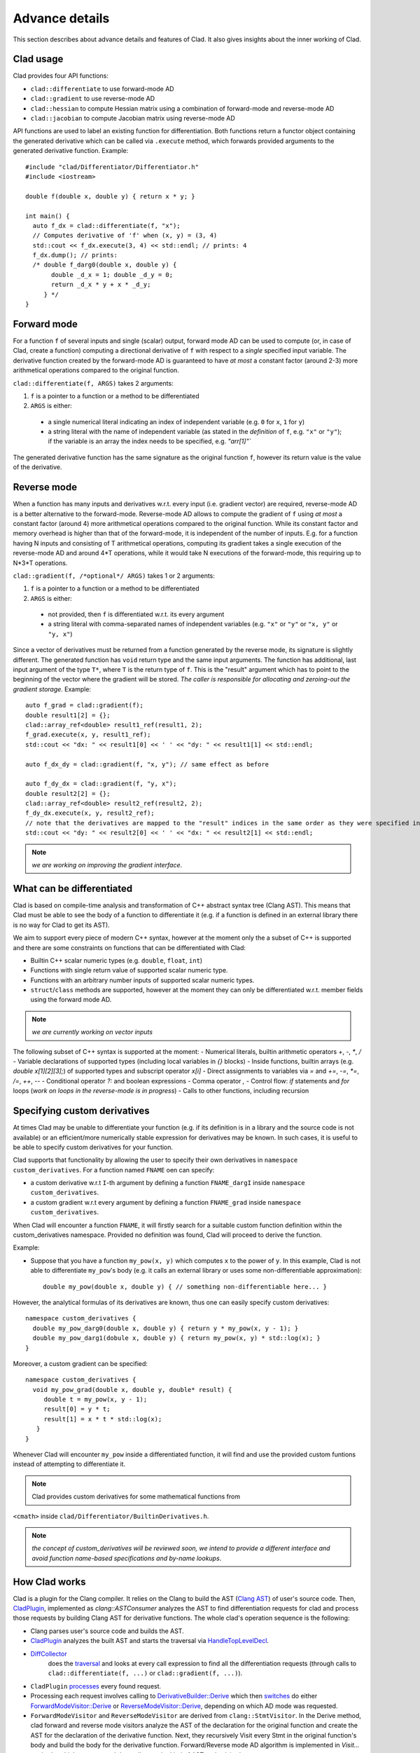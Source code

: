 Advance details
======================================

This section describes about advance details and features of Clad. It also gives
insights about the inner working of Clad.

Clad usage
-----------

Clad provides four API functions:

- ``clad::differentiate`` to use forward-mode AD
- ``clad::gradient`` to use reverse-mode AD
- ``clad::hessian`` to compute Hessian matrix using a combination of forward-mode and reverse-mode AD
- ``clad::jacobian`` to compute Jacobian matrix using reverse-mode AD

API functions are used to label an existing function for differentiation.
Both functions return a functor object containing the generated derivative
which can be called via ``.execute`` method, which forwards provided arguments
to the generated derivative function. Example::

  #include "clad/Differentiator/Differentiator.h"
  #include <iostream>

  double f(double x, double y) { return x * y; }

  int main() {
    auto f_dx = clad::differentiate(f, "x");
    // Computes derivative of 'f' when (x, y) = (3, 4)
    std::cout << f_dx.execute(3, 4) << std::endl; // prints: 4
    f_dx.dump(); // prints:
    /* double f_darg0(double x, double y) {
         double _d_x = 1; double _d_y = 0;
         return _d_x * y + x * _d_y;
       } */
  }

.. _forward_mode:

Forward mode
---------------

For a function ``f`` of several inputs and single (scalar) output, forward 
mode AD can be used to compute (or, in case of Clad, create a function) 
computing a directional derivative of ``f`` with respect to a *single* 
specified input variable. The derivative function created by the forward-mode 
AD is guaranteed to have *at most* a constant factor (around 2-3) more 
arithmetical operations compared to the original function.

``clad::differentiate(f, ARGS)`` takes 2 arguments:

1. ``f`` is a pointer to a function or a method to be differentiated
2. ``ARGS`` is either:

  - a single numerical literal indicating an index of independent variable (e.g. ``0`` for ``x``, ``1`` for ``y``)
  - a string literal with the name of independent variable (as stated in the *definition* of ``f``, e.g. ``"x"`` or ``"y"``); if the variable is an array the index needs to be specified, e.g. `"arr[1]"``

The generated derivative function has the same signature as the original function ``f``, however its return value is the value of the derivative.

.. _reverse_mode:

Reverse mode
----------------

When a function has many inputs and derivatives w.r.t. every input (i.e. gradient vector) are required, reverse-mode AD is a better alternative to the forward-mode. Reverse-mode AD allows to compute the gradient of ``f`` using *at most* a constant factor (around 4) more arithmetical operations compared to the original function. While its constant factor and memory overhead is higher than that of the forward-mode, it is independent of the number of inputs. E.g. for a function having N inputs and consisting of T arithmetical operations, computing its gradient takes a single execution of the reverse-mode AD and around 4\*T operations, while it would take N executions of the forward-mode, this requiring up to N\*3\*T operations.

``clad::gradient(f, /*optional*/ ARGS)`` takes 1 or 2 arguments:

1. ``f`` is a pointer to a function or a method to be differentiated
2. ``ARGS`` is either:

  - not provided, then ``f`` is differentiated w.r.t. its every argument
  - a string literal with comma-separated names of independent variables (e.g. ``"x"`` or ``"y"`` or ``"x, y"`` or ``"y, x"``)

Since a vector of derivatives must be returned from a function generated by the
reverse mode, its signature is slightly different. The generated function has 
``void`` return type and the same input arguments. The function has additional, last
input argument of the type ``T*``, where ``T`` is the return type of ``f``. This
is the "result" argument which has to point to the beginning of the vector where
the gradient will be stored. *The caller is responsible for allocating and zeroing-out the gradient storage*. Example::


  auto f_grad = clad::gradient(f);
  double result1[2] = {};
  clad::array_ref<double> result1_ref(result1, 2);
  f_grad.execute(x, y, result1_ref);
  std::cout << "dx: " << result1[0] << ' ' << "dy: " << result1[1] << std::endl;

  auto f_dx_dy = clad::gradient(f, "x, y"); // same effect as before

  auto f_dy_dx = clad::gradient(f, "y, x");
  double result2[2] = {};
  clad::array_ref<double> result2_ref(result2, 2);
  f_dy_dx.execute(x, y, result2_ref);
  // note that the derivatives are mapped to the "result" indices in the same order as they were specified in the argument:
  std::cout << "dy: " << result2[0] << ' ' << "dx: " << result2[1] << std::endl;

.. note::
   *we are working on improving the gradient interface*.

What can be differentiated
----------------------------

Clad is based on compile-time analysis and transformation of C++ abstract syntax tree (Clang AST). This means that Clad must be able to see the body of a function to differentiate it (e.g. if a function is defined in an external library there is no way for Clad to get its AST).

We aim to support every piece of modern C++ syntax, however at the moment only the a 
subset of C++ is supported and there are some constraints on functions that can be 
differentiated with Clad:

- Builtin C++ scalar numeric types (e.g. ``double``, ``float``, ``int``)
- Functions with single return value of supported scalar numeric type.
- Functions with an arbitrary number inputs of supported scalar numeric types.
- ``struct``\ /\ ``class`` methods are supported, however at the moment they
  can only be differentiated w.r.t. member fields using the forward mode AD.

.. note::
   *we are currently working on vector inputs*

The following subset of C++ syntax is supported at the moment:
- Numerical literals, builtin arithmetic operators `+`, `-`, `*`, `/`
- Variable declarations of supported types (including local variables in `{}` blocks)
- Inside functions, builtin arrays (e.g. `double x[1][2][3];`) of supported types and subscript operator `x[i]`
- Direct assignments to variables via `=` and `+=`, `-=`, `*=`, `/=`, `++`, `--`
- Conditional operator `?:` and boolean expressions
- Comma operator `,`
- Control flow: `if` statements and `for` loops (*work on loops in the reverse-mode is in progress*)
- Calls to other functions, including recursion

Specifying custom derivatives
--------------------------------

At times Clad may be unable to differentiate your function (e.g. if its definition is 
in a library and the source code is not available) or an efficient/more numerically 
stable expression for derivatives may be known. In such cases, it is useful 
to be able to specify custom derivatives for your function.

Clad supports that functionality by allowing the user to specify their own derivatives
in ``namespace custom_derivatives``. For a function named ``FNAME`` oen can specify:

- a custom derivative w.r.t ``I``-th argument by defining a function 
  ``FNAME_dargI`` inside ``namespace custom_derivatives``.
- a custom gradient w.r.t every argument by defining a function 
  ``FNAME_grad`` inside ``namespace custom_derivatives``.

When Clad will encounter a function ``FNAME``, it will firstly search for a 
suitable custom function definition within the custom_derivatives namespace. 
Provided no definition was found, Clad will proceed to derive 
the function.

Example:

- Suppose that you have a function ``my_pow(x, y)`` which computes ``x`` to 
  the power of ``y``. In this example, Clad is not able to differentiate ``my_pow``'s 
  body 
  (e.g. it calls an external library or uses some non-differentiable approximation)::

    double my_pow(double x, double y) { // something non-differentiable here... }

However, the analytical formulas of its derivatives are known, thus one can easily 
specify custom derivatives::

  namespace custom_derivatives {
    double my_pow_darg0(double x, double y) { return y * my_pow(x, y - 1); }
    double my_pow_darg1(dobule x, double y) { return my_pow(x, y) * std::log(x); }
  }

Moreover, a custom gradient can be specified::

  namespace custom_derivatives {
    void my_pow_grad(double x, double y, double* result) {
       double t = my_pow(x, y - 1);
       result[0] = y * t;
       result[1] = x * t * std::log(x);
     }
  }

Whenever Clad will encounter ``my_pow`` inside a differentiated function, it 
will find and use the provided custom funtions instead of attempting to 
differentiate it.

.. note::
   Clad provides custom derivatives for some mathematical functions from 

``<cmath>`` inside ``clad/Differentiator/BuiltinDerivatives.h``.

.. note::
   *the concept of custom_derivatives will be reviewed soon, we intend to provide a different interface and avoid function name-based specifications and by-name lookups*.

How Clad works
------------------

Clad is a plugin for the Clang compiler. It relies on the Clang to build the 
AST (`Clang AST <https://clang.llvm.org/docs/IntroductionToTheClangAST.html>`_) 
of user's source code. Then, 
`CladPlugin <https://github.com/vgvassilev/clad/blob/a264195f00792feeebe63ac7a8ab815c02d20eee/tools/ClangPlugin.h#L48>`_\ , 
implemented as `clang::ASTConsumer` analyzes the AST to find differentiation 
requests for clad and process those requests by building Clang AST for 
derivative functions. The whole clad's operation sequence is the following:

- Clang parses user's source code and builds the AST.

- `CladPlugin <https://github.com/vgvassilev/clad/blob/a264195f00792feeebe63ac7a8ab815c02d20eee/tools/ClangPlugin.cpp#L63>`_ 
  analyzes the built AST and starts the traversal via 
  `HandleTopLevelDecl <https://github.com/vgvassilev/clad/blob/a264195f00792feeebe63ac7a8ab815c02d20eee/tools/ClangPlugin.cpp#L67>`_.

- `DiffCollector <https://github.com/vgvassilev/clad/blob/a264195f00792feeebe63ac7a8ab815c02d20eee/lib/Differentiator/DiffPlanner.cpp#L141>`_
   does the `traversal <https://github.com/vgvassilev/clad/blob/a264195f00792feeebe63ac7a8ab815c02d20eee/tools/ClangPlugin.cpp#L79>`_
   and looks at every call expression to find all the differentiation 
   requests (through calls to ``clad::differentiate(f, ...)`` or
   ``clad::gradient(f, ...)``).

- ``CladPlugin`` 
  `processes <https://github.com/vgvassilev/clad/blob/a264195f00792feeebe63ac7a8ab815c02d20eee/tools/ClangPlugin.cpp#L82>`_ every found request.

- Processing each request involves calling to 
  `DerivativeBuilder::Derive <https://github.com/vgvassilev/clad/blob/a264195f00792feeebe63ac7a8ab815c02d20eee/tools/ClangPlugin.cpp#L113>`_
  which then 
  `switches <https://github.com/vgvassilev/clad/blob/a264195f00792feeebe63ac7a8ab815c02d20eee/lib/Differentiator/DerivativeBuilder.cpp#L77>`_
  do either 
  `ForwardModeVisitor::Derive <https://github.com/vgvassilev/clad/blob/a264195f00792feeebe63ac7a8ab815c02d20eee/lib/Differentiator/DerivativeBuilder.cpp#L407>`_ 
  or `ReverseModeVisitor::Derive <https://github.com/vgvassilev/clad/blob/a264195f00792feeebe63ac7a8ab815c02d20eee/lib/Differentiator/DerivativeBuilder.cpp#L1506>`_, 
  depending on which AD mode was requested.

- ``ForwardModeVisitor`` and ``ReverseModeVisitor`` are derived from 
  ``clang::StmtVisitor``. In the Derive method, clad forward and reverse 
  mode visitors analyze the AST of the declaration for the original 
  function and create the AST for the declaration of the derivative 
  function. Next, they recursively Visit every Stmt in the 
  original function's body and build the body for the 
  derivative function. Forward/Reverse mode AD algorithm is implemented in `Visit...` methods, 
  which are executed depending on the kind of AST node visited.
- The AST of the newly built derivative function's declaration is returned to 
  ``CladPlugin``, where the call to ``clad::differentiate(f, ...)/clad::gradient(f, ...)`` 
  is `updated <https://github.com/vgvassilev/clad/blob/a264195f00792feeebe63ac7a8ab815c02d20eee/tools/ClangPlugin.cpp#L122>`_ 
  and ``f`` is replaced by a reference to the newly created derivative function 
  ``f_...``. This effectively results in the execution of 
  ``clad::differentiate(f_...)/clad::gradient(f_...)``, which constructs 
  ``CladFunction`` with a pointer to the newly created derivative. 
  Therefore, succeeding user calls to ``.execute`` method will invoke the newly 
  generated derivative.

- Finally, the derivative's AST is 
  `passed <https://github.com/vgvassilev/clad/blob/a264195f00792feeebe63ac7a8ab815c02d20eee/tools/ClangPlugin.cpp#L145>`_ 
  for further processing by Clang compiler (LLVM IR generation, optimizations, machine code generation, etc.).

.. _clad_limitations:

Clad limitations
------------------

.. todo::
  Add clad limitations, some of the limitations are:
  
  1) Do not support differentiating overloaded functions.
  2) Clad differentiation functions do not work in non top-level contexts, 
     such as inside a function.
  3) Many C++ syntax are not supported such as complex pointer usage,
     for-range loops, new and delete operators, iterators usage, custom classes etc
  4) Currently ``clad::jacobian`` do not support array differentiation.
  5) Error estimation framework do not support forward propagation of errors.

.. note::

   Clad currently differentiates types such as `int`/`char`/`boolean` as any real type (such as `float`, `double`, etc.) would be differentiated. Users should keep in mind that Clad *does not* warn against lossy casts, which on differentiation may result in incorrect derivatives.